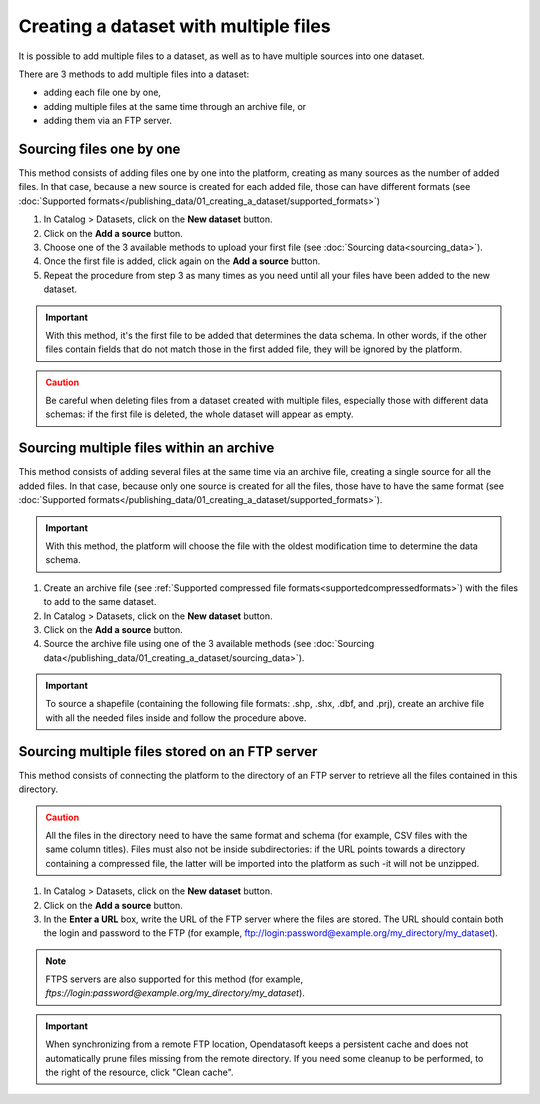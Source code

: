 Creating a dataset with multiple files
======================================

It is possible to add multiple files to a dataset, as well as to have multiple sources into one dataset.

There are 3 methods to add multiple files into a dataset:

* adding each file one by one,
* adding multiple files at the same time through an archive file, or
* adding them via an FTP server.

Sourcing files one by one
-------------------------

This method consists of adding files one by one into the platform, creating as many sources as the number of added files. In that case, because a new source is created for each added file, those can have different formats (see :doc:`Supported formats</publishing_data/01_creating_a_dataset/supported_formats>`)

1. In Catalog > Datasets, click on the **New dataset** button.
2. Click on the **Add a source** button.
3. Choose one of the 3 available methods to upload your first file (see :doc:`Sourcing data<sourcing_data>`).
4. Once the first file is added, click again on the **Add a source** button.
5. Repeat the procedure from step 3 as many times as you need until all your files have been added to the new dataset.

.. admonition:: Important
   :class: important

   With this method, it's the first file to be added that determines the data schema. In other words, if the other files contain fields that do not match those in the first added file, they will be ignored by the platform.

.. admonition:: Caution
   :class: caution

   Be careful when deleting files from a dataset created with multiple files, especially those with different data schemas: if the first file is deleted, the whole dataset will appear as empty.

.. _sourcefilesviaarchive:

Sourcing multiple files within an archive
-----------------------------------------

This method consists of adding several files at the same time via an archive file, creating a single source for all the added files. In that case, because only one source is created for all the files, those have to have the same format (see :doc:`Supported formats</publishing_data/01_creating_a_dataset/supported_formats>`).

.. admonition:: Important
   :class: important

   With this method, the platform will choose the file with the oldest modification time to determine the data schema.

1. Create an archive file (see :ref:`Supported compressed file formats<supportedcompressedformats>`) with the files to add to the same dataset.
2. In Catalog > Datasets, click on the **New dataset** button.
3. Click on the **Add a source** button.
4. Source the archive file using one of the 3 available methods (see :doc:`Sourcing data</publishing_data/01_creating_a_dataset/sourcing_data>`).

.. admonition:: Important
   :class: important

   To source a shapefile (containing the following file formats: .shp, .shx, .dbf, and .prj), create an archive file with all the needed files inside and follow the procedure above.


Sourcing multiple files stored on an FTP server
-----------------------------------------------

This method consists of connecting the platform to the directory of an FTP server to retrieve all the files contained in this directory.

.. admonition:: Caution
   :class: caution

   All the files in the directory need to have the same format and schema (for example, CSV files with the same column titles). Files must also not be inside subdirectories: if the URL points towards a directory containing a compressed file, the latter will be imported into the platform as such -it will not be unzipped.

1. In Catalog > Datasets, click on the **New dataset** button.
2. Click on the **Add a source** button.
3. In the **Enter a URL** box, write the URL of the FTP server where the files are stored. The URL should contain both the login and password to the FTP (for example, ftp://login:password@example.org/my_directory/my_dataset).

.. admonition:: Note
   :class: note

   FTPS servers are also supported for this method (for example, `ftps://login:password@example.org/my_directory/my_dataset`).

.. admonition:: Important
   :class: important

   When synchronizing from a remote FTP location, Opendatasoft keeps a persistent cache and does not automatically prune files missing from the remote directory. If you need some cleanup to be performed, to the right of the resource, click "Clean cache".
